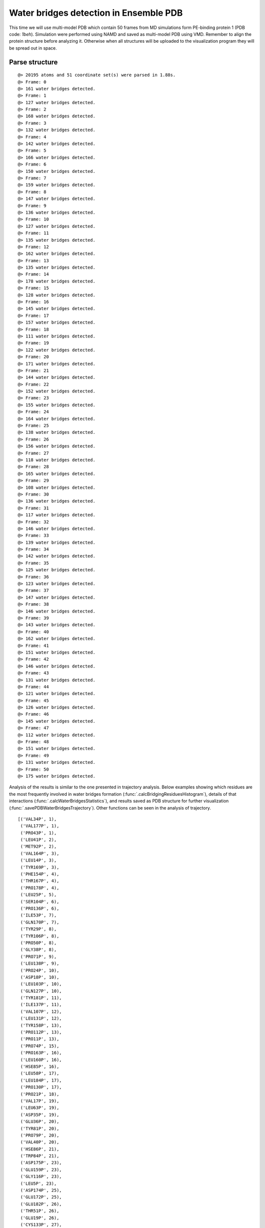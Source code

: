 .. _watfinder_tutorial:

Water bridges detection in Ensemble PDB
===============================================================================

This time we will use multi-model PDB which contain 50 frames from MD 
simulations form PE-binding protein 1 (PDB code: *1beh*). Simulation were 
performed using NAMD and saved as multi-model PDB using VMD. Remember to align 
the protein structure before analyzing it. Otherwise when all structures will 
be uploaded to the visualization program they will be spread out in space.


Parse structure
-------------------------------------------------------------------------------

.. ipython:: python
   :verbatim:

   ens = 'pebp1_50frames.pdb'
   coords_ens = parsePDB(ens)
   bridgeFrames_ens = calcWaterBridgesTrajectory(coords_ens, coords_ens)

.. parsed-literal::

   @> 20195 atoms and 51 coordinate set(s) were parsed in 1.88s.
   @> Frame: 0
   @> 161 water bridges detected.
   @> Frame: 1
   @> 127 water bridges detected.
   @> Frame: 2
   @> 168 water bridges detected.
   @> Frame: 3
   @> 132 water bridges detected.
   @> Frame: 4
   @> 142 water bridges detected.
   @> Frame: 5
   @> 166 water bridges detected.
   @> Frame: 6
   @> 150 water bridges detected.
   @> Frame: 7
   @> 159 water bridges detected.
   @> Frame: 8
   @> 147 water bridges detected.
   @> Frame: 9
   @> 136 water bridges detected.
   @> Frame: 10
   @> 127 water bridges detected.
   @> Frame: 11
   @> 135 water bridges detected.
   @> Frame: 12
   @> 162 water bridges detected.
   @> Frame: 13
   @> 135 water bridges detected.
   @> Frame: 14
   @> 178 water bridges detected.
   @> Frame: 15
   @> 128 water bridges detected.
   @> Frame: 16
   @> 145 water bridges detected.
   @> Frame: 17
   @> 157 water bridges detected.
   @> Frame: 18
   @> 111 water bridges detected.
   @> Frame: 19
   @> 122 water bridges detected.
   @> Frame: 20
   @> 171 water bridges detected.
   @> Frame: 21
   @> 144 water bridges detected.
   @> Frame: 22
   @> 152 water bridges detected.
   @> Frame: 23
   @> 155 water bridges detected.
   @> Frame: 24
   @> 164 water bridges detected.
   @> Frame: 25
   @> 138 water bridges detected.
   @> Frame: 26
   @> 156 water bridges detected.
   @> Frame: 27
   @> 118 water bridges detected.
   @> Frame: 28
   @> 165 water bridges detected.
   @> Frame: 29
   @> 108 water bridges detected.
   @> Frame: 30
   @> 136 water bridges detected.
   @> Frame: 31
   @> 117 water bridges detected.
   @> Frame: 32
   @> 146 water bridges detected.
   @> Frame: 33
   @> 139 water bridges detected.
   @> Frame: 34
   @> 142 water bridges detected.
   @> Frame: 35
   @> 125 water bridges detected.
   @> Frame: 36
   @> 123 water bridges detected.
   @> Frame: 37
   @> 147 water bridges detected.
   @> Frame: 38
   @> 146 water bridges detected.
   @> Frame: 39
   @> 143 water bridges detected.
   @> Frame: 40
   @> 162 water bridges detected.
   @> Frame: 41
   @> 151 water bridges detected.
   @> Frame: 42
   @> 146 water bridges detected.
   @> Frame: 43
   @> 131 water bridges detected.
   @> Frame: 44
   @> 121 water bridges detected.
   @> Frame: 45
   @> 126 water bridges detected.
   @> Frame: 46
   @> 145 water bridges detected.
   @> Frame: 47
   @> 112 water bridges detected.
   @> Frame: 48
   @> 151 water bridges detected.
   @> Frame: 49
   @> 131 water bridges detected.
   @> Frame: 50
   @> 175 water bridges detected.

Analysis of the results is similar to the one presented in trajectory analysis. 
Below examples showing which residues are the most frequently involved in water 
bridges formation (:func:`.calcBridgingResiduesHistogram`), details of that 
interactions (:func:`.calcWaterBridgesStatistics`), and results saved as PDB 
structure for further visualization (:func:`.savePDBWaterBridgesTrajectory`). 
Other functions can be seen in the analysis of trajectory.

.. ipython:: python
   :verbatim:

   calcBridgingResiduesHistogram(bridgeFrames_ens)


.. figure:: images/ensemble_hist.png
   :scale: 60 %

.. parsed-literal::

   [('VAL34P', 1),        
    ('VAL177P', 1),
    ('PRO43P', 1),
    ('LEU41P', 2),
    ('MET92P', 2),
    ('VAL164P', 3),
    ('LEU14P', 3),
    ('TYR169P', 3),
    ('PHE154P', 4),
    ('THR167P', 4),
    ('PRO178P', 4),
    ('LEU25P', 5),
    ('SER104P', 6),
    ('PRO136P', 6),
    ('ILE53P', 7),
    ('GLN170P', 7),
    ('TYR29P', 8),
    ('TYR106P', 8),
    ('PRO50P', 8),
    ('GLY38P', 8),
    ('PRO71P', 9),
    ('LEU138P', 9),
    ('PRO24P', 10),
    ('ASP18P', 10),
    ('LEU103P', 10),
    ('GLN127P', 10),
    ('TYR181P', 11),
    ('ILE137P', 11),
    ('VAL107P', 12),
    ('LEU131P', 12),
    ('TYR158P', 13),
    ('PRO112P', 13),
    ('PRO11P', 13),
    ('PRO74P', 15),
    ('PRO163P', 16),
    ('LEU160P', 16),
    ('HSE85P', 16),
    ('LEU58P', 17),
    ('LEU184P', 17),
    ('PRO130P', 17),
    ('PRO21P', 18),
    ('VAL17P', 19),
    ('LEU63P', 19),
    ('ASP35P', 19),
    ('GLU36P', 20),
    ('TYR81P', 20),
    ('PRO79P', 20),
    ('VAL40P', 20),
    ('HSE86P', 21),
    ('TRP84P', 21),
    ('ASP175P', 23),
    ('GLU159P', 23),
    ('GLY116P', 23),
    ('LEU5P', 23),
    ('ASP174P', 25),
    ('GLU172P', 25),
    ('GLU182P', 26),
    ('THR51P', 26),
    ('GLU19P', 26),
    ('CYS133P', 27),
    ('GLY57P', 27),
    ('SER153P', 27),
    ('TRP55P', 27),
    ('LYS156P', 28),
    ('ILE97P', 28),
    ('ASP134P', 28),
    ('LYS148P', 29),
    ('GLY100P', 29),
    ('ALA73P', 29),
    ('VAL102P', 29),
    ('LYS179P', 30),
    ('ASP105P', 30),
    ('SER109P', 30),
    ('PHE149P', 31),
    ('LYS132P', 31),
    ('GLU135P', 31),
    ('GLY108P', 31),
    ('SER185P', 32),
    ('LEU117P', 32),
    ('HSE23P', 32),
    ('ALA162P', 32),
    ('GLY143P', 32),
    ('LYS7P', 32),
    ('GLY186P', 34),
    ('LEU12P', 34),
    ('ASP70P', 34),
    ('LYS113P', 35),
    ('LYS157P', 35),
    ('GLN45P', 35),
    ('THR42P', 35),
    ('SER99P', 35),
    ('ASN91P', 36),
    ('ASP4P', 37),
    ('GLY10P', 38),
    ('HSE26P', 39),
    ('TYR64P', 39),
    ('ASP72P', 39),
    ('ASP78P', 39),
    ('LYS77P', 40),
    ('GLU16P', 40),
    ('ALA152P', 40),
    ('ASP144P', 40),
    ('SER52P', 40),
    ('GLY61P', 40),
    ('SER60P', 40),
    ('GLN15P', 40),
    ('GLU83P', 41),
    ('VAL3P', 41),
    ('GLN22P', 41),
    ('ALA32P', 41),
    ('SER9P', 41),
    ('ASP59P', 42),
    ('LEU37P', 42),
    ('THR101P', 42),
    ('SER75P', 43),
    ('ASN95P', 43),
    ('THR69P', 43),
    ('THR28P', 43),
    ('THR44P', 43),
    ('GLN20P', 43),
    ('TRP8P', 43),
    ('TYR176P', 43),
    ('ASP56P', 44),
    ('GLY110P', 44),
    ('SER54P', 44),
    ('SER142P', 44),
    ('TRP173P', 44),
    ('ASP96P', 44),
    ('GLY114P', 44),
    ('SER6P', 44),
    ('HSE118P', 45),
    ('SER13P', 45),
    ('ASN140P', 45),
    ('SER139P', 45),
    ('GLY31P', 45),
    ('GLN183P', 45),
    ('ARG155P', 45),
    ('LYS47P', 45),
    ('ALA33P', 45),
    ('SER98P', 46),
    ('ALA30P', 47),
    ('HSE145P', 47),
    ('LYS39P', 47),
    ('LYS62P', 47),
    ('THR115P', 48),
    ('VAL151P', 48),
    ('ASP128P', 48),
    ('LYS93P', 48),
    ('TYR120P', 49),
    ('GLY147P', 49),
    ('GLU126P', 49),
    ('GLY94P', 49),
    ('ARG49P', 50),
    ('ASN48P', 50),
    ('ARG141P', 50),
    ('LYS150P', 50),
    ('ARG119P', 51),
    ('LYS80P', 51),
    ('ARG76P', 51),
    ('ARG161P', 51),
    ('ARG129P', 51),
    ('ARG82P', 51),
    ('ARG146P', 51)]

.. ipython:: python
   :verbatim:

   analysisAtomic_ens = calcWaterBridgesStatistics(bridgeFrames_ens, coords_ens)

   for item in analysisAtomic_ens.items():
      print(item)

.. parsed-literal::

   @> RES1           RES2           PERC      DIST_AVG  DIST_STD
   @> VAL3P          HSE26P         19.608    5.581     0.696
   @> ASP4P          SER6P          13.725    3.817     0.560
   @> SER6P          LYS7P          43.137    4.394     1.114
   @> LYS7P          GLU36P         1.961     6.088     0.000
   @> LYS7P          LEU37P         7.843     6.353     0.433
   @> GLY10P         SER13P         43.137    4.759     0.612
   @> GLY10P         ARG76P         11.765    5.309     0.586
   @> LEU12P         SER13P         45.098    2.767     0.080
   @> SER13P         GLU16P         25.490    4.449     1.133
   @> GLN15P         ASP18P         7.843     3.732     0.174
   @> GLU16P         ARG82P         45.098    4.550     1.086
   @> GLU16P         VAL17P         17.647    3.438     0.952
   @> GLU16P         LYS150P        21.569    5.056     0.929
   @> GLU16P         GLU83P         9.804     5.476     1.138
   @> GLU16P         ALA152P        7.843     7.307     0.450
   @> VAL17P         GLU83P         1.961     7.262     0.000
   @> VAL17P         LYS150P        13.725    6.303     0.572
   @> GLN22P         GLU126P        33.333    6.458     1.216
   @> GLN22P         HSE23P         37.255    4.738     0.669
   @> HSE23P         GLU126P        7.843     7.911     0.239
   @> PRO24P         ASP56P         17.647    5.592     0.910
   @> THR28P         SER52P         43.137    3.970     0.677
   @> THR28P         ILE53P         5.882     5.849     0.027
   @> TYR29P         THR51P         7.843     3.583     0.286
   @> ALA30P         ARG49P         17.647    5.206     0.304
   @> GLY31P         ALA32P         78.431    2.875     0.278
   @> ALA33P         LYS39P         82.353    4.668     0.469
   @> ASP35P         LYS39P         23.529    3.191     0.719
   @> THR42P         THR44P         52.941    4.123     0.501
   @> GLN45P         LYS47P         3.922     3.255     0.182
   @> GLN45P         ASN48P         7.843     4.808     0.469
   @> LYS47P         ASN48P         64.706    3.898     1.056
   @> LYS47P         GLN183P        37.255    4.918     1.111
   @> ASN48P         ARG49P         58.824    5.056     1.055
   @> ASN48P         ASP105P        9.804     8.198     0.487
   @> ASN48P         TYR106P        9.804     7.210     0.618
   @> ASN48P         ASN140P        25.490    6.728     0.817
   @> ARG49P         ASP105P        45.098    4.940     1.916
   @> ARG49P         TYR106P        7.843     6.351     0.321
   @> ARG49P         ASN140P        41.176    6.343     0.865
   @> SER52P         ILE53P         7.843     4.284     0.315
   @> SER54P         ASP56P         5.882     6.349     0.389
   @> ASP56P         GLY57P         33.333    3.059     0.594
   @> LEU58P         ASP59P         13.725    3.697     0.345
   ..
   ..

.. ipython:: python
   :verbatim:

   savePDBWaterBridgesTrajectory(bridgeFrames_ens, coords_ens, ens[:-4]+'_ens.pdb')

.. parsed-literal::

   @> All 51 coordinate sets are copied to pebp1_50frames Selection 'protein' + pebp1_50frames Selection 'same residue as...6074 4190 14360'.
   @> All 51 coordinate sets are copied to pebp1_50frames Selection 'protein' + pebp1_50frames Selection 'same residue as...9718 17936 7184'.
   @> All 51 coordinate sets are copied to pebp1_50frames Selection 'protein' + pebp1_50frames Selection 'same residue as...947 10043 11756'.
   @> All 51 coordinate sets are copied to pebp1_50frames Selection 'protein' + pebp1_50frames Selection 'same residue as...0099 12848 4175'.
   @> All 51 coordinate sets are copied to pebp1_50frames Selection 'protein' + pebp1_50frames Selection 'same residue as...6031 8645 18008'.
   ..
   ..


Detecting water centers
-------------------------------------------------------------------------------

Previous function generated multiple PDB in which we would found protein and 
water molecules for each frame that form water bridges with protein structure. 
Now we can use another function :func:`.findClusterCenters` which will extract 
water centers (they refer to the oxygens from water molecules that are forming 
clusters). We need to provide a file pattern as show below. Now all the files 
with prefix *'pebp1_50frames_ens_'* will be analyzed.


.. ipython:: python
   :verbatim:

   findClusterCenters('pebp1_50frames_ens_*.pdb')

.. parsed-literal::

   @> 3269 atoms and 1 coordinate set(s) were parsed in 0.11s.
   @> 3161 atoms and 1 coordinate set(s) were parsed in 0.05s.
   @> 3173 atoms and 1 coordinate set(s) were parsed in 0.04s.
   @> 3173 atoms and 1 coordinate set(s) were parsed in 0.04s.
   @> 3218 atoms and 1 coordinate set(s) were parsed in 0.04s.
   @> 3251 atoms and 1 coordinate set(s) were parsed in 0.04s.
   @> 3215 atoms and 1 coordinate set(s) were parsed in 0.04s.
   @> 3230 atoms and 1 coordinate set(s) were parsed in 0.03s.
   @> 3230 atoms and 1 coordinate set(s) were parsed in 0.04s.
   @> 3224 atoms and 1 coordinate set(s) were parsed in 0.03s.
   @> 3158 atoms and 1 coordinate set(s) were parsed in 0.03s.
   @> 3176 atoms and 1 coordinate set(s) were parsed in 0.03s.
   @> 3218 atoms and 1 coordinate set(s) were parsed in 0.03s.
   @> 3284 atoms and 1 coordinate set(s) were parsed in 0.04s.
   @> 3227 atoms and 1 coordinate set(s) were parsed in 0.03s.
   @> 3251 atoms and 1 coordinate set(s) were parsed in 0.04s.
   @> 3233 atoms and 1 coordinate set(s) were parsed in 0.03s.
   @> 3254 atoms and 1 coordinate set(s) were parsed in 0.04s.
   @> 3197 atoms and 1 coordinate set(s) were parsed in 0.03s.
   @> 3197 atoms and 1 coordinate set(s) were parsed in 0.03s.
   @> 3209 atoms and 1 coordinate set(s) were parsed in 0.03s.
   @> 3236 atoms and 1 coordinate set(s) were parsed in 0.04s.
   @> 3194 atoms and 1 coordinate set(s) were parsed in 0.03s.
   @> 3227 atoms and 1 coordinate set(s) were parsed in 0.03s.
   @> 3179 atoms and 1 coordinate set(s) were parsed in 0.03s.
   @> 3215 atoms and 1 coordinate set(s) were parsed in 0.04s.
   @> 3284 atoms and 1 coordinate set(s) were parsed in 0.04s.
   @> 3188 atoms and 1 coordinate set(s) were parsed in 0.03s.
   @> 3176 atoms and 1 coordinate set(s) were parsed in 0.03s.
   @> 3203 atoms and 1 coordinate set(s) were parsed in 0.03s.
   @> 3227 atoms and 1 coordinate set(s) were parsed in 0.04s.
   @> 3269 atoms and 1 coordinate set(s) were parsed in 0.04s.
   @> 3191 atoms and 1 coordinate set(s) were parsed in 0.03s.
   @> 3245 atoms and 1 coordinate set(s) were parsed in 0.04s.
   @> 3225 atoms and 1 coordinate set(s) were parsed in 0.03s.
   @> 3261 atoms and 1 coordinate set(s) were parsed in 0.04s.
   @> 3221 atoms and 1 coordinate set(s) were parsed in 0.04s.
   @> 3233 atoms and 1 coordinate set(s) were parsed in 0.04s.
   @> 3209 atoms and 1 coordinate set(s) were parsed in 0.03s.
   @> 3167 atoms and 1 coordinate set(s) were parsed in 0.03s.
   @> 3221 atoms and 1 coordinate set(s) were parsed in 0.04s.
   @> 3275 atoms and 1 coordinate set(s) were parsed in 0.04s.
   @> 3167 atoms and 1 coordinate set(s) were parsed in 0.03s.
   @> 3218 atoms and 1 coordinate set(s) were parsed in 0.03s.
   @> 3191 atoms and 1 coordinate set(s) were parsed in 0.03s.
   @> 3221 atoms and 1 coordinate set(s) were parsed in 0.04s.
   @> 3251 atoms and 1 coordinate set(s) were parsed in 0.03s.
   @> 3209 atoms and 1 coordinate set(s) were parsed in 0.03s.
   @> 3278 atoms and 1 coordinate set(s) were parsed in 0.04s.
   @> 3239 atoms and 1 coordinate set(s) were parsed in 0.04s.
   @> 3228 atoms and 1 coordinate set(s) were parsed in 0.03s.
   @> Results are saved in clusters_pebp1_50frames_ens_.pdb.

Function generated one PDB file with water centers. We used default values, 
such as distC (distance to other molecule) and numC (min number of molecules 
in a cluster), but those values could be changed if the molecules are more 
widely distributed or we would like to have more numerous clusters.
Moreover, this function can be applied on different type of molecules by using 
*selection* paramater. We can provide the whole molecule and by default 
the center of mass will be used as a reference.


Saved PDB files using :func:`.savePDBWaterBridgesTrajectory` in the previous
step can be upload to VMD or other program for visualization:

.. figure:: images/Fig4.tga
   :scale: 50 %


After uploading a new PDB file with water centers we can see the results as
follows:

.. figure:: images/Fig4.tga
   :scale: 50 %
